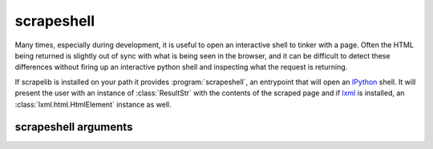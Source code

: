 scrapeshell
===========

Many times, especially during development, it is useful to open an interactive shell to tinker with a page.  Often the HTML being returned is slightly out of sync with what is being seen in the browser, and it can be difficult to detect these differences without firing up an interactive python shell and inspecting what the request is returning.

If scrapelib is installed on your path it provides :program:`scrapeshell`, an entrypoint that will open an `IPython <http://ipython.scipy.org/moin/>`_ shell.  It will present the user with an instance of :class:`ResultStr` with the contents of the scraped page and if `lxml <http://lxml.de>`_ is installed, an :class:`lxml.html.HtmlElement` instance as well.

.. note:
    scrapeshell requires argparse and IPython, which are not dependencies of scrapelib


.. program:: scrapeshell

scrapeshell arguments
---------------------

.. option:: url

    scrapeshell requires a URL, which will then be retrieved via a :meth:`~scrapelib.Scraper.get`
    call.

.. option:: --ua user_agent

    Set a custom user agent (useful for seeing if a site is returning different results based on UA).

.. option:: --noredirect

    Don't follow redirects.
